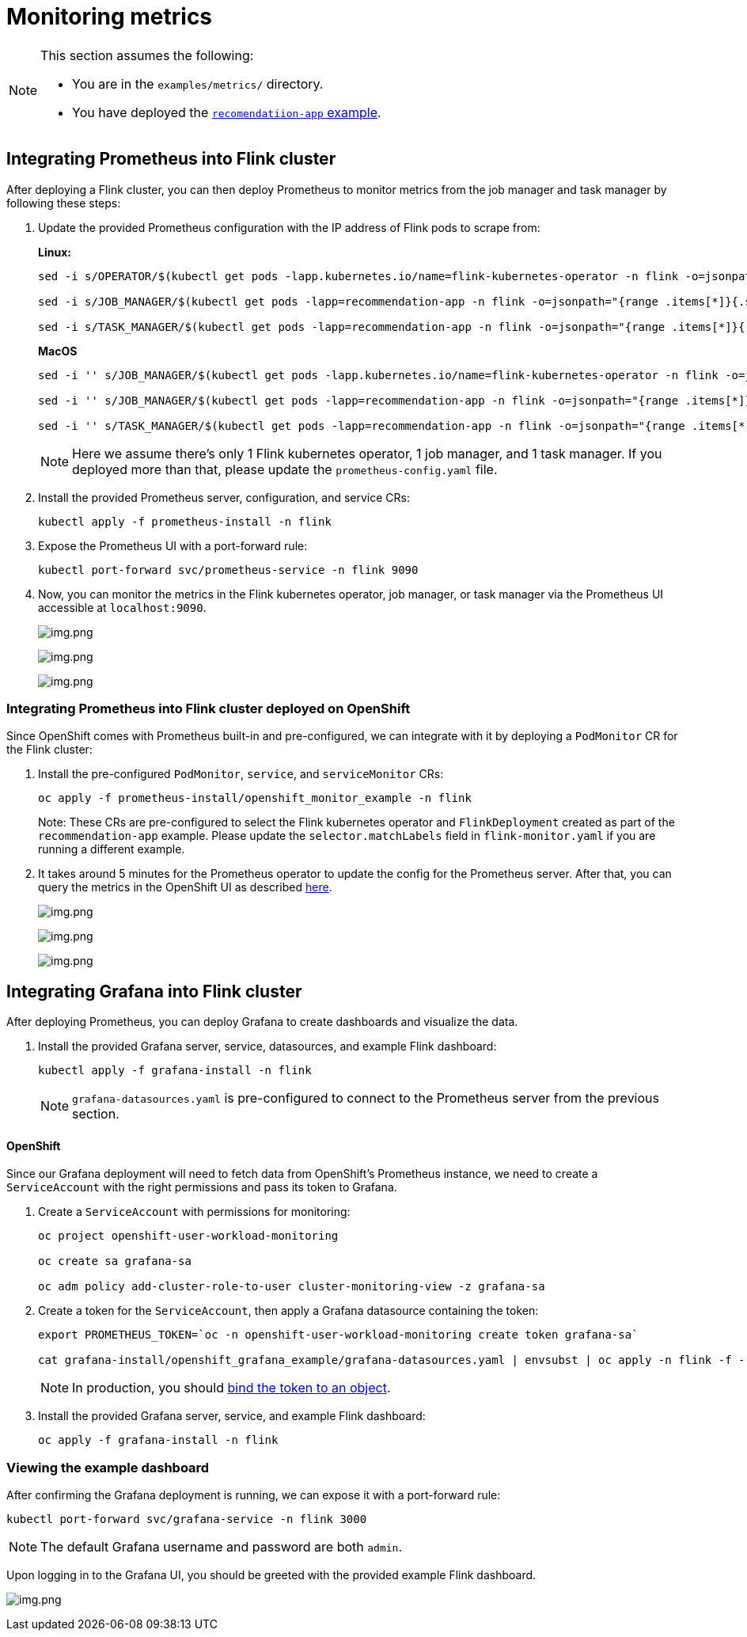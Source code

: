 = Monitoring metrics

[NOTE]
====
This section assumes the following:

- You are in the `+examples/metrics/+` directory.
- You have deployed the https://github.com/streamshub/flink-sql-examples/tree/8057d63691100a2de09d6964444694cde249d376/tutorials/recommendation-app[`recomendatiion-app` example].
====

== Integrating Prometheus into Flink cluster


After deploying a Flink cluster, you can then deploy Prometheus to monitor
metrics from the job manager and task manager by following these steps:

. Update the provided Prometheus configuration with the IP address of Flink pods
to scrape from:
+
*Linux:*
+
[source,bash]
----
sed -i s/OPERATOR/$(kubectl get pods -lapp.kubernetes.io/name=flink-kubernetes-operator -n flink -o=jsonpath="{range .items[*]}{.status.podIP}{','}{end}" | cut -d ',' -f1)/g prometheus-install/prometheus-config.yaml

sed -i s/JOB_MANAGER/$(kubectl get pods -lapp=recommendation-app -n flink -o=jsonpath="{range .items[*]}{.status.podIP}{','}{end}" | cut -d ',' -f1)/g prometheus-install/prometheus-config.yaml

sed -i s/TASK_MANAGER/$(kubectl get pods -lapp=recommendation-app -n flink -o=jsonpath="{range .items[*]}{.status.podIP}{','}{end}" | cut -d ',' -f2)/g prometheus-install/prometheus-config.yaml
----
+
*MacOS*
+
[source,bash]
----
sed -i '' s/JOB_MANAGER/$(kubectl get pods -lapp.kubernetes.io/name=flink-kubernetes-operator -n flink -o=jsonpath="{range .items[*]}{.status.podIP}{','}{end}" | cut -d ',' -f1)/g prometheus-install/prometheus-config.yaml

sed -i '' s/JOB_MANAGER/$(kubectl get pods -lapp=recommendation-app -n flink -o=jsonpath="{range .items[*]}{.status.podIP}{','}{end}" | cut -d ',' -f1)/g prometheus-install/prometheus-config.yaml

sed -i '' s/TASK_MANAGER/$(kubectl get pods -lapp=recommendation-app -n flink -o=jsonpath="{range .items[*]}{.status.podIP}{','}{end}" | cut -d ',' -f2)/g prometheus-install/prometheus-config.yaml
----
+
NOTE: Here we assume there’s only 1 Flink kubernetes operator, 1 job
manager, and 1 task manager. If you deployed more than that, please
update the `+prometheus-config.yaml+` file.
. Install the provided Prometheus server, configuration, and service CRs:
+
[source,bash]
----
kubectl apply -f prometheus-install -n flink
----
. Expose the Prometheus UI with a port-forward rule:
+
[source,bash]
----
kubectl port-forward svc/prometheus-service -n flink 9090
----
. Now, you can monitor the metrics in the Flink kubernetes operator, job
manager, or task manager via the Prometheus UI accessible at
`+localhost:9090+`.
+
image:images/operator_metric.png[img.png]
+
image:images/job_metric.png[img.png]
+
image:images/task_metric.png[img.png]

=== Integrating Prometheus into Flink cluster deployed on OpenShift

Since OpenShift comes with Prometheus built-in and pre-configured,
we can integrate with it by deploying a `+PodMonitor+` CR
for the Flink cluster:

. Install the pre-configured `+PodMonitor+`, `+service+`, and
`+serviceMonitor+` CRs:
+
[source,bash]
----
oc apply -f prometheus-install/openshift_monitor_example -n flink
----
+
Note: These CRs are pre-configured to select the Flink kubernetes operator
and `+FlinkDeployment+` created as part of the `+recommendation-app+`
example. Please update the `+selector.matchLabels+` field in
`+flink-monitor.yaml+` if you are running a different example.
. It takes around 5 minutes for the Prometheus operator to update
the config for the Prometheus server. After that, you can query the metrics
in the OpenShift UI as described
https://docs.openshift.com/container-platform/4.16/observability/monitoring/managing-metrics.html#querying-metrics-for-all-projects-as-an-administrator_managing-metrics[here].
+
image:images/openshift_operator.png[img.png]
+
image:images/openshift_jobmanager.png[img.png]
+
image:images/openshift_taskmanager.png[img.png]

== Integrating Grafana into Flink cluster

After deploying Prometheus, you can deploy Grafana to create dashboards and visualize the data.

. Install the provided Grafana server, service, datasources, and example Flink dashboard:
+
[source,bash]
----
kubectl apply -f grafana-install -n flink
----
+
NOTE: `grafana-datasources.yaml` is pre-configured to connect to the Prometheus server from
the previous section.

==== OpenShift

Since our Grafana deployment will need to fetch data from OpenShift's Prometheus instance,
we need to create a `+ServiceAccount+` with the right permissions and pass its token to Grafana.

. Create a `ServiceAccount` with permissions for monitoring:
+
[source,bash]
----
oc project openshift-user-workload-monitoring

oc create sa grafana-sa

oc adm policy add-cluster-role-to-user cluster-monitoring-view -z grafana-sa
----
+
. Create a token for the `+ServiceAccount+`, then apply a Grafana datasource containing the token:
+
[source,bash]
----
export PROMETHEUS_TOKEN=`oc -n openshift-user-workload-monitoring create token grafana-sa`

cat grafana-install/openshift_grafana_example/grafana-datasources.yaml | envsubst | oc apply -n flink -f -
----
+
NOTE: In production, you should https://kubernetes.io/docs/reference/access-authn-authz/service-accounts-admin/#bound-service-account-tokens[bind the token to an object].
+
. Install the provided Grafana server, service, and example Flink dashboard:
+
[source,bash]
----
oc apply -f grafana-install -n flink
----

=== Viewing the example dashboard

After confirming the Grafana deployment is running, we can expose it with a port-forward rule:

[source,bash]
----
kubectl port-forward svc/grafana-service -n flink 3000
----

NOTE: The default Grafana username and password are both `admin`.

Upon logging in to the Grafana UI, you should be greeted with the provided example Flink dashboard.

image:images/example_flink_grafana_dashboard.png[img.png]